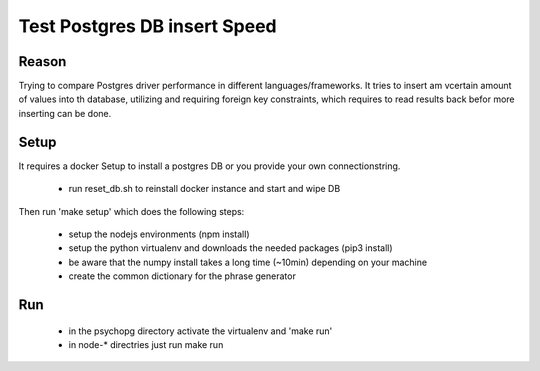 Test Postgres DB insert Speed
=============================

Reason
------

Trying to compare Postgres driver performance in different languages/frameworks.
It tries to insert am vcertain amount of values into th database, utilizing and
requiring foreign key constraints, which requires to read results back befor
more inserting can be done.

Setup
-----

It requires a docker Setup to install a postgres DB or you provide your own
connectionstring.
   
   - run reset_db.sh to reinstall docker instance and start and wipe DB

Then run 'make setup' which does the following steps:

 - setup the nodejs environments (npm install)
 - setup the python virtualenv and downloads the needed packages (pip3 install)
 - be aware that the numpy install takes a long time (~10min) depending on your
   machine
 - create the common dictionary for the phrase generator


Run
---

   - in the psychopg directory activate the virtualenv and 'make run'
   - in node-* directries just run make run
